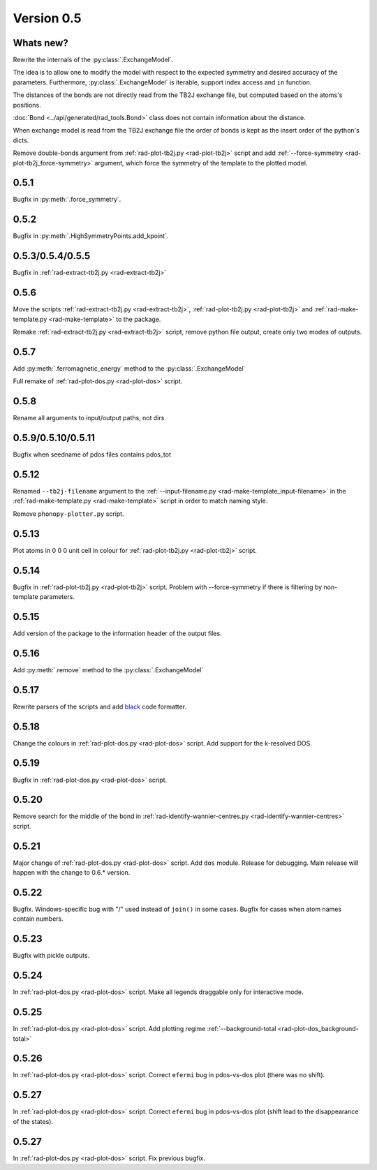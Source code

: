 .. _release-notes_0.5:

***********
Version 0.5
***********

Whats new?
----------
Rewrite the internals of the 
:py:class:`.ExchangeModel`.

The idea is to allow one to modify the model with respect to the expected 
symmetry and desired accuracy of the parameters. Furthermore, :py:class:`.ExchangeModel`
is iterable, support index access and ``in`` function.

The distances of the bonds are not directly read from the TB2J exchange file, but computed based on the atoms's positions.

:doc:`Bond <../api/generated/rad_tools.Bond>` class does 
not contain information about the distance. 

When exchange model is read from the TB2J exchange file the order of bonds is 
kept as the insert order of the python's dicts.

Remove double-bonds argument from :ref:`rad-plot-tb2j.py <rad-plot-tb2j>` 
script and add :ref:`--force-symmetry <rad-plot-tb2j_force-symmetry>` argument, 
which force the symmetry of the template to the plotted model.


0.5.1
-----

Bugfix in :py:meth:`.force_symmetry`.

0.5.2
-----

Bugfix in :py:meth:`.HighSymmetryPoints.add_kpoint`.

0.5.3/0.5.4/0.5.5
-----------------
Bugfix in :ref:`rad-extract-tb2j.py <rad-extract-tb2j>`

0.5.6
-----
Move the scripts 
:ref:`rad-extract-tb2j.py <rad-extract-tb2j>`,
:ref:`rad-plot-tb2j.py <rad-plot-tb2j>` and
:ref:`rad-make-template.py <rad-make-template>` to the package.

Remake :ref:`rad-extract-tb2j.py <rad-extract-tb2j>` script, remove python file output, 
create only two modes of outputs.

0.5.7
-----
Add :py:meth:`.ferromagnetic_energy` method to the :py:class:`.ExchangeModel`

Full remake of :ref:`rad-plot-dos.py <rad-plot-dos>` script.

0.5.8
-----
Rename all arguments to input/output paths, not dirs.

0.5.9/0.5.10/0.5.11
-------------------
Bugfix when seedname of pdos files contains pdos_tot

0.5.12
------
Renamed ``--tb2j-filename`` argument 
to the :ref:`--input-filename.py <rad-make-template_input-filename>`
in the :ref:`rad-make-template.py <rad-make-template>` script in order to match 
naming style.

Remove ``phonopy-plotter.py`` script.

0.5.13
------
Plot atoms in 0 0 0 unit cell in colour for 
:ref:`rad-plot-tb2j.py <rad-plot-tb2j>` script.

0.5.14
------
Bugfix in :ref:`rad-plot-tb2j.py <rad-plot-tb2j>` script.
Problem with --force-symmetry if there is filtering by non-template parameters.

0.5.15
------
Add version of the package to the information header of the output files. 

0.5.16
------
Add :py:meth:`.remove` method to the 
:py:class:`.ExchangeModel`

0.5.17
------
Rewrite parsers of the scripts and 
add `black <https://black.readthedocs.io/>`_ code formatter.

0.5.18
------
Change the colours in :ref:`rad-plot-dos.py <rad-plot-dos>` script. 
Add support for the k-resolved DOS.

0.5.19
------
Bugfix in :ref:`rad-plot-dos.py <rad-plot-dos>` script. 

0.5.20
------
Remove search for the middle of the bond 
in :ref:`rad-identify-wannier-centres.py <rad-identify-wannier-centres>` script. 

0.5.21
------
Major change of :ref:`rad-plot-dos.py <rad-plot-dos>` script. Add ``dos`` module. 
Release for debugging. Main release will happen with the change to 0.6.* version.

0.5.22
------
Bugfix. Windows-specific bug with "/" used instead of ``join()`` in some cases.
Bugfix for cases when atom names contain numbers.

0.5.23
------
Bugfix with pickle outputs.

0.5.24
------
In :ref:`rad-plot-dos.py <rad-plot-dos>` script. 
Make all legends draggable only for interactive mode.

0.5.25
------
In :ref:`rad-plot-dos.py <rad-plot-dos>` script. 
Add plotting regime :ref:`--background-total <rad-plot-dos_background-total>`

0.5.26
------
In :ref:`rad-plot-dos.py <rad-plot-dos>` script. 
Correct ``efermi`` bug in pdos-vs-dos plot (there was no shift).

0.5.27
------
In :ref:`rad-plot-dos.py <rad-plot-dos>` script. 
Correct ``efermi`` bug in pdos-vs-dos plot (shift lead to the disappearance of the states).

0.5.27
------
In :ref:`rad-plot-dos.py <rad-plot-dos>` script. 
Fix previous bugfix.